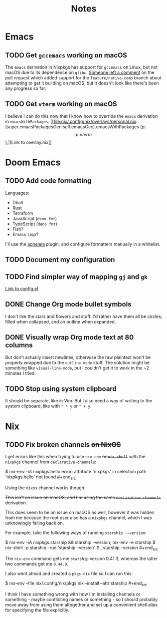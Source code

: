 #+title: Notes

* Emacs
** TODO Get ~gccemacs~ working on macOS
The ~emacs~ derivation in Nixpkgs has support for ~gccemacs~ on Linux, but not
macOS due to its dependence on ~glibc~. [[https://github.com/NixOS/nixpkgs/pull/93716#issuecomment-665689045][Someone left a comment]] on the pull
request which added support for the ~feature/native-comp~ branch about attempting
to get it building on macOS, but it doesn't look like there's been any progress
so far.

** TODO Get ~vterm~ working on macOS
I believe I can do this now that I know how to override the ~emacs~ derivation in
~emacsWithPackages~. [[file:nix/.config/nix/overlays/personal.nix::(super.emacsPackagesGen self.emacsGcc).emacsWithPackages (p: \[ p.vterm \]);][Link to overlay.nix]]
* Doom Emacs
** TODO Add code formatting
Languages:
- Dhall
- Rust
- Terraform
- JavaScript (~deno fmt~)
- TypeScript (~deno fmt~)
- Fish?
- Emacs Lisp?
I'll use the [[https://github.com/raxod502/apheleia][apheleia]] plugin, and configure formatters manually in a whitelist.
** TODO Document my configuration
** TODO Find simpler way of mapping ~gj~ and ~gk~
[[file:doom/.config/doom/config.el::;; TODO: Clean this up][Link to config.el]]
** DONE Change Org mode bullet symbols
I don't like the stars and flowers and stuff. I'd rather have them all be
circles; filled when collapsed, and an outline when expanded.
** DONE Visually wrap Org mode text at 80 columns
But don't actually insert newlines, otherwise the raw plaintext won't be properly
wrapped due to the ~outline-mode~ stuff. The solution might be something like
~visual-line-mode~, but I couldn't get it to work in the ~2 minutes I tried.
** TODO Stop using system clipboard
It should be separate, like in Vim. But I also need a way of writing to the
system clipboard, like with ~" * y~ or ~" + y~.
* Nix
** TODO Fix broken channels +on NixOS+
I get errors like this when trying to use ~nix-env~ +or ~nix-shell~+ with the
~nixpkgs~ channel from ~declarative-channels~:

#+begin_src
$ nix-env -iA nixpkgs.hello error: attribute 'nixpkgs' in selection path
'nixpkgs.hello' not found #+end_src

Using the ~nixos~ channel works though.

+This isn't an issue on macOS, and I'm using the same ~declarative-channels~
derivation.+

This does seem to be an issue on macOS as well, however it was hidden from me
because the root user also has a ~nixpkgs~ channel, which I was unknowingly
falling back on.

For example, take the following ways of running ~starship --version~:

#+begin_src
$ nix-env -iA nixpkgs.starship && starship --version; nix-env -e starship $
nix-shell -p starship --run 'starship --version' $ , starship --version #+end_src

The ~nix-env~ command gets me ~starship~ version 0.41.3, whereas the latter two
commands get me ~0.44.0~.

I also went ahead and created a ~pkgs.nix~ file so I can run this:

#+begin_src
$ nix-env --file nix/.config/nix/pkgs.nix --install --attr starship #+end_src

I think I have something wrong with how I'm installing channels or something -
maybe conflicting names or something - so I should probably move away from using
them altogether and set up a convenient shell alias for specifying the file
explicitly.
